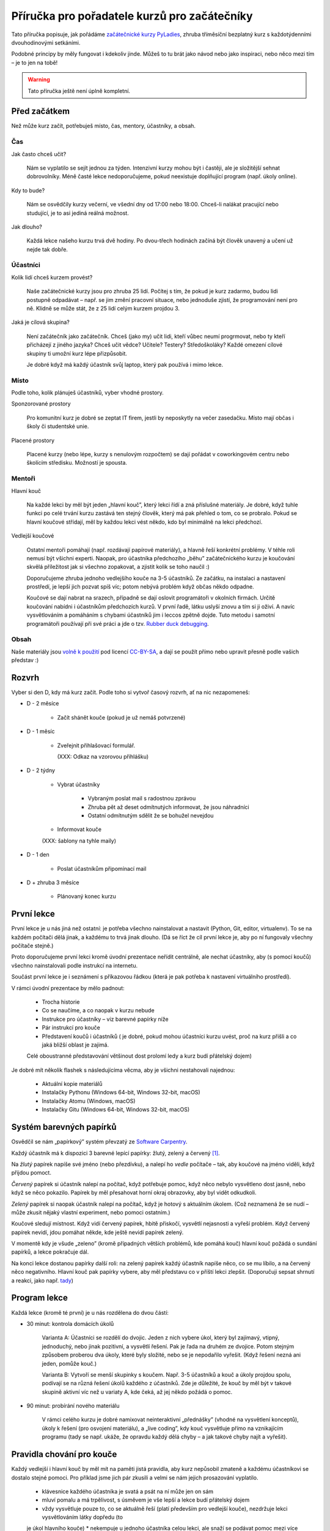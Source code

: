 Příručka pro pořadatele kurzů pro začátečníky
=============================================

Tato příručka popisuje, jak pořádáme `začátečnické kurzy PyLadies`_,
zhruba tříměsíční bezplatný kurz s každotýdenními dvouhodinovými setkáními.

Podobné principy by měly fungovat i kdekoliv jinde.
Můžeš to tu brát jako návod nebo jako inspiraci,
nebo něco mezi tím – je to jen na tobě!

.. warning::
    Tato příručka ještě není úplně kompletní.

Před začátkem
-------------

Než může kurz začít, potřebuješ místo, čas, mentory, účastníky, a obsah.

Čas
...

Jak často chceš učit?

    Nám se vyplatilo se sejít jednou za týden.
    Intenzivní kurzy mohou být i častěji, ale je složitější sehnat dobrovolníky.
    Méně časté lekce nedoporučujeme, pokud neexistuje doplňující program
    (např. úkoly online).

Kdy to bude?

    Nám se osvědčily kurzy večerní, ve všední dny od 17:00 nebo 18:00.
    Chceš-li nalákat pracující nebo studující, je to asi jediná reálná možnost.

Jak dlouho?

    Každá lekce našeho kurzu trvá dvě hodiny.
    Po dvou-třech hodinách začíná být člověk unavený a učení už nejde tak dobře.


Účastníci
.........

Kolik lidí chceš kurzem provést?

    Naše začátečnické kurzy jsou pro zhruba 25 lidí.
    Počítej s tím, že pokud je kurz zadarmo, budou lidi postupně odpadávat
    – např. se jim změní pracovní situace, nebo jednoduše zjistí, že
    programování není pro ně.
    Klidně se může stát, že z 25 lidí celým kurzem projdou 3.

Jaká je cílová skupina?

    Není začátečník jako začátečník.
    Chceš (jako my) učit lidi, kteří vůbec neumí progrmovat,
    nebo ty kteří přicházejí z jiného jazyka?
    Chceš učit vědce? Učitele? Testery? Středoškoláky?
    Každé omezení cílové skupiny ti umožní kurz lépe přizpůsobit.

    Je dobré když má každý účastník svůj laptop, který pak používá
    i mimo lekce.


Místo
.....


Podle toho, kolik plánuješ účastníků, vyber vhodné prostory.

Sponzorované prostory

    Pro komunitní kurz je dobré se zeptat IT firem, jestli by neposkytly na
    večer zasedačku. Místo mají občas i školy či studentské unie.

Placené prostory

    Placené kurzy (nebo lépe, kurzy s nenulovým rozpočtem) se dají pořádat
    v coworkingovém centru nebo školícím středisku.
    Možností je spousta.


Mentoři
.......

Hlavní kouč

    Na každé lekci by měl být jeden „hlavní kouč”, který lekci řídí
    a zná příslušné materiály.
    Je dobré, když tuhle funkci po celé trvání kurzu zastává ten stejný
    člověk, který má pak přehled o tom, co se probralo.
    Pokud se hlavní koučové střídají, měl by každou lekci vést někdo, kdo
    byl minimálně na lekci předchozí.

Vedlejší koučové

    Ostatní mentoři pomáhají (např. rozdávají papírové materiály),
    a hlavně řeší konkrétní problémy.
    V téhle roli nemusí být všichni experti. Naopak, pro účastníka
    předchozího „běhu” začátečnického kurzu je koučování skvělá příležitost
    jak si všechno zopakovat, a zjistit kolik se toho naučil :)
    
    Doporučujeme zhruba jednoho vedlejšího kouče na 3-5 účastníků.
    Ze začátku, na instalaci a nastavení prostředí, je lepší jich pozvat spíš
    víc; potom nebývá problém když občas někdo odpadne.

    Koučové se dají nabrat na srazech, případně se dají oslovit programátoři
    v okolních firmách.
    Určitě koučování nabídni i účastníkům předchozích kurzů.
    V první řadě, látku uslyší znovu a tím si ji oživí. A navíc vysvětlováním a pomáháním s chybami účastníků jim i leccos zpětně dojde.                       
    Tuto metodu i samotní programátoři používají při své práci a jde o tzv. `Rubber duck debugging 
    <https://en.wikipedia.org/wiki/Rubber_duck_debugging>`_. 

Obsah
.....

Naše materiály jsou `volně k použití <http://pyladies.cz/course.html>`_
pod licencí `CC-BY-SA`_, a dají se použít přímo nebo upravit přesně podle
vašich představ :)


Rozvrh
------

Vyber si den D, kdy má kurz začít.
Podle toho si vytvoř časový rozvrh, ať na nic nezapomeneš:

* D - 2 měsíce

    * Začít shánět kouče (pokud je už nemáš potvrzené)

* D - 1 měsíc

    * Zveřejnit přihlašovací formulář.

      (XXX: Odkaz na vzorovou přihlášku)

* D - 2 týdny

    * Vybrat účastníky

        * Vybraným poslat mail s radostnou zprávou
        * Zhruba pět až deset odmítnutých informovat, že jsou náhradníci
        * Ostatní odmítnutým sdělit že se bohužel nevejdou
    * Informovat kouče

    (XXX: šablony na tyhle maily)

* D - 1 den

    * Poslat účastníkům připomínací mail

* D + zhruba 3 měsíce

    * Plánovaný konec kurzu


První lekce
-----------

První lekce je u nás jiná než ostatní: je potřeba všechno nainstalovat
a nastavit (Python, Git, editor, virtualenv).
To se na každém počítači dělá jinak, a každému to trvá jinak dlouho.
(Dá se říct že cíl první lekce je, aby po ní fungovaly všechny počítače stejně.)

Proto doporučujeme první lekci kromě úvodní prezentace neřídit centrálně,
ale nechat účastníky, aby (s pomocí koučů) všechno nainstalovali podle
instrukcí na internetu.

Součást první lekce je i seznámení s příkazovou řádkou (která je pak potřeba
k nastavení virtuálního prostředí).

V rámci úvodní prezentace by mělo padnout:

    * Trocha historie
    * Co se naučíme, a co naopak v kurzu nebude
    * Instrukce pro účastníky – viz barevné papírky níže
    * Pár instrukcí pro kouče
    * Představení koučů i účastníků ( je dobré, pokud mohou účastníci kurzu uvést, proč na kurz přišli a co jaká bližší oblast je zajimá. 
    Celé oboustranné představování většinout dost prolomí ledy a kurz budí přátelský dojem)

.. _usb_flash:

Je dobré mít několik flashek s následujícíma věcma, aby je všichni nestahovali
najednou:

    * Aktuální kopie materiálů
    * Instalačky Pythonu (Windows 64-bit, Windows 32-bit, macOS)
    * Instalačky Atomu (Windows, macOS)
    * Instalačky Gitu (Windows 64-bit, Windows 32-bit, macOS)


Systém barevných papírků
------------------------

Osvědčil se nám „papírkový” systém převzatý ze `Software Carpentry`_.

Každý účastník má k dispozici 3 barevné lepící papírky: žlutý, zelený a červený [#f1]_.

Na *žlutý* papírek napíše své jméno (nebo přezdívku), a nalepí ho *vedle*
počítače – tak, aby koučové na jméno viděli, když přijdou pomoct.

*Červený* papírek si účastník nalepí na počítač, když potřebuje pomoc,
když něco nebylo vysvětleno dost jasně, nebo když se něco pokazilo.
Papírek by měl přesahovat horní okraj obrazovky, aby byl vidět odkudkoli.

*Zelený* papírek si naopak účastník nalepí na počítač, když je hotový
s aktuálním úkolem.
(Což neznamená že se nudí – může zkusit nějaký vlastní experiment, nebo pomoci
ostatním.)

Koučové sledují místnost.
Když vidí červený papírek, hbitě přiskočí, vysvětlí nejasnosti a vyřeší problém.
Když červený papírek nevidí, jdou pomáhat někde, kde ještě nevidí papírek
zelený.

V momentě kdy je všude „zeleno” (kromě případných větších problémů, kde
pomáhá kouč) hlavní kouč požádá o sundání papírků, a lekce pokračuje dál.

Na konci lekce dostanou papírky další roli: na zelený papírek každý účastník
napíše něco, co se mu líbilo, a na červený něco negativního.
Hlavní kouč pak papírky vybere, aby měl představu co v příští lekci
zlepšit.
(Doporučuji sepsat shrnutí a reakci, jako např. `tady <http://pyladies.cz/v1/notes/2016-brno-jaro/2016-03-14.txt>`_)


Program lekce
-------------


Každá lekce (kromě té první) je u nás rozdělena do dvou částí:

* 30 minut: kontrola domácích úkolů

    Varianta A: Účastníci se rozdělí do dvojic. Jeden z nich vybere úkol, který byl zajímavý,
    vtipný, jednoduchý, nebo jinak pozitivní, a vysvětlí řešení.
    Pak je řada na druhém ze dvojice.
    Potom stejným způsobem proberou dva úkoly, které byly složité, nebo se je
    nepodařilo vyřešit. (Když řešení nezná ani jeden, pomůže kouč.)
    
    Varianta B: Vytvoří se menší skupinky s koučem. Např. 3-5 účastníků a kouč a úkoly projdou spolu, podívají se na různá řešení úkolů 
    každého z účastníků. Zde je důležité, že kouč by měl být       
    v takové skupině aktivní víc než u variaty A, kde čeká, až jej někdo požádá o pomoc. 

* 90 minut: probírání nového materiálu

    V rámci celého kurzu je dobré namixovat neinteraktivní „přednášky” (vhodné
    na vysvětlení konceptů), úkoly k řešení (pro osvojení materiálu),
    a „live coding”, kdy kouč vysvětluje přímo na vznikajícím programu
    (tady se např. ukáže, že opravdu každý dělá chyby – a jak takové chyby
    najít a vyřešit).


Pravidla chování pro kouče
--------------------------

Každý vedlejší i hlavní kouč by měl mít na paměti jistá pravidla, aby kurz nepůsobil zmateně a každému účastníkovi se dostalo stejné pomoci. Pro příklad jsme jich pár zkusili a velmi se nám jejich prosazování vyplatilo.

    * klávesnice každého účastníka je svatá a psát na ní může jen on sám
    * mluví pomalu a má trpělivost, s úsměvem je vše lepší a lekce budí přátelský dojem
    * vždy vysvětluje pouze to, co se aktuálně řeší (platí především pro vedlejší kouče), nezdržuje lekci vysvětlováním látky dopředu (to        
    je úkol hlavního kouče)
    * nekempuje u jednoho účastníka celou lekci, ale snaží se podávat pomoc mezi více účastníky 
    * řešení problému by mělo vzejít od účastníka, vedlejší kouč se jej na řešení snaží navést otázkami, na které účastník sám odpovídá ( 
    přímé odhalení řešení pomůže účastníkovi pouze krátkodobě)
    * snaží se nepoužívat terminologii, kterou účastník zatím nezná
    * nezlehčuje problémy, které účastník řeší ani je nevhodně nekomentuje, nevzdychá a vyvaruje se demotivujícím hláškám
    
Pokračovací a doprovodné srazy
------------------------------

XXX: "čtvrteční srazy"



.. _začátečnické kurzy PyLadies: http://pyladies.cz/course.html
.. _CC-BY-SA: http://creativecommons.org/licenses/by-sa/4.0/
.. _Software Carpentry: http://software-carpentry.org/

.. rubric:: Footnotes

.. [#f1] Červený papírek nemusí být přímo červený; stačí když je *červenější* než ten žlutý a zelený.
